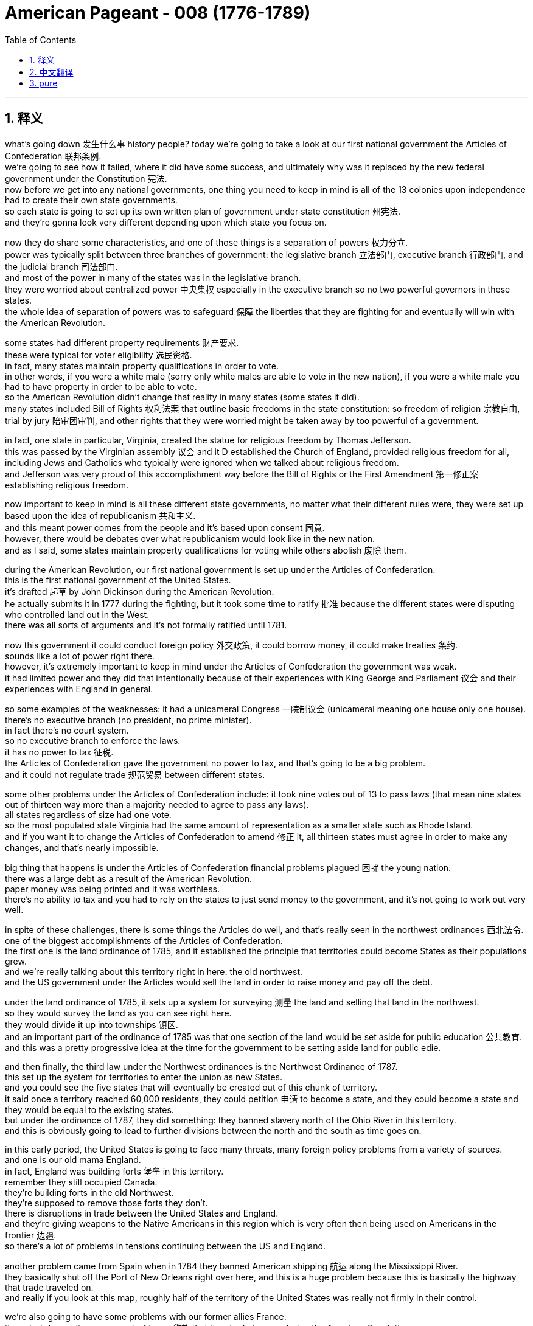 
= American Pageant - 008 (1776-1789)
:toc: left
:toclevels: 3
:sectnums:
:stylesheet: ../../../myAdocCss.css

'''

== 释义


what’s going down 发生什么事 history people? today we’re going to take a look at our first national government the Articles of Confederation 联邦条例. + 
 we’re going to see how it failed, where it did have some success, and ultimately why was it replaced by the new federal government under the Constitution 宪法. + 
 now before we get into any national governments, one thing you need to keep in mind is all of the 13 colonies upon independence had to create their own state governments. + 
 so each state is going to set up its own written plan of government under state constitution 州宪法. + 
 and they’re gonna look very different depending upon which state you focus on. + 


now they do share some characteristics, and one of those things is a separation of powers 权力分立. + 
 power was typically split between three branches of government: the legislative branch 立法部门, executive branch 行政部门, and the judicial branch 司法部门. + 
 and most of the power in many of the states was in the legislative branch. + 
 they were worried about centralized power 中央集权 especially in the executive branch so no two powerful governors in these states. + 
 the whole idea of separation of powers was to safeguard 保障 the liberties that they are fighting for and eventually will win with the American Revolution. + 


some states had different property requirements 财产要求. + 
 these were typical for voter eligibility 选民资格. + 
 in fact, many states maintain property qualifications in order to vote. + 
 in other words, if you were a white male (sorry only white males are able to vote in the new nation), if you were a white male you had to have property in order to be able to vote. + 
 so the American Revolution didn’t change that reality in many states (some states it did). + 
 many states included Bill of Rights 权利法案 that outline basic freedoms in the state constitution: so freedom of religion 宗教自由, trial by jury 陪审团审判, and other rights that they were worried might be taken away by too powerful of a government. + 


in fact, one state in particular, Virginia, created the statue for religious freedom by Thomas Jefferson. + 
 this was passed by the Virginian assembly 议会 and it D established the Church of England, provided religious freedom for all, including Jews and Catholics who typically were ignored when we talked about religious freedom. + 
 and Jefferson was very proud of this accomplishment way before the Bill of Rights or the First Amendment 第一修正案 establishing religious freedom. + 


now important to keep in mind is all these different state governments, no matter what their different rules were, they were set up based upon the idea of republicanism 共和主义. + 
 and this meant power comes from the people and it’s based upon consent 同意. + 
 however, there would be debates over what republicanism would look like in the new nation. + 
 and as I said, some states maintain property qualifications for voting while others abolish 废除 them. + 


during the American Revolution, our first national government is set up under the Articles of Confederation. + 
 this is the first national government of the United States. + 
 it’s drafted 起草 by John Dickinson during the American Revolution. + 
 he actually submits it in 1777 during the fighting, but it took some time to ratify 批准 because the different states were disputing who controlled land out in the West. + 
 there was all sorts of arguments and it’s not formally ratified until 1781. + 


now this government it could conduct foreign policy 外交政策, it could borrow money, it could make treaties 条约. + 
 sounds like a lot of power right there. + 
 however, it’s extremely important to keep in mind under the Articles of Confederation the government was weak. + 
 it had limited power and they did that intentionally because of their experiences with King George and Parliament 议会 and their experiences with England in general. + 


so some examples of the weaknesses: it had a unicameral Congress 一院制议会 (unicameral meaning one house only one house). + 
 there’s no executive branch (no president, no prime minister). + 
 in fact there’s no court system. + 
 so no executive branch to enforce the laws. + 
 it has no power to tax 征税. + 
 the Articles of Confederation gave the government no power to tax, and that’s going to be a big problem. + 
 and it could not regulate trade 规范贸易 between different states. + 


some other problems under the Articles of Confederation include: it took nine votes out of 13 to pass laws (that mean nine states out of thirteen way more than a majority needed to agree to pass any laws). + 
 all states regardless of size had one vote. + 
 so the most populated state Virginia had the same amount of representation as a smaller state such as Rhode Island. + 
 and if you want it to change the Articles of Confederation to amend 修正 it, all thirteen states must agree in order to make any changes, and that’s nearly impossible. + 


big thing that happens is under the Articles of Confederation financial problems plagued 困扰 the young nation. + 
 there was a large debt as a result of the American Revolution. + 
 paper money was being printed and it was worthless. + 
 there’s no ability to tax and you had to rely on the states to just send money to the government, and it’s not going to work out very well. + 


in spite of these challenges, there is some things the Articles do well, and that’s really seen in the northwest ordinances 西北法令. + 
 one of the biggest accomplishments of the Articles of Confederation. + 
 the first one is the land ordinance of 1785, and it established the principle that territories could become States as their populations grew. + 
 and we’re really talking about this territory right in here: the old northwest. + 
 and the US government under the Articles would sell the land in order to raise money and pay off the debt. + 


under the land ordinance of 1785, it sets up a system for surveying 测量 the land and selling that land in the northwest. + 
 so they would survey the land as you can see right here. + 
 they would divide it up into townships 镇区. + 
 and an important part of the ordinance of 1785 was that one section of the land would be set aside for public education 公共教育. + 
 and this was a pretty progressive idea at the time for the government to be setting aside land for public edie. + 


and then finally, the third law under the Northwest ordinances is the Northwest Ordinance of 1787. + 
 this set up the system for territories to enter the union as new States. + 
 and you could see the five states that will eventually be created out of this chunk of territory. + 
 it said once a territory reached 60,000 residents, they could petition 申请 to become a state, and they could become a state and they would be equal to the existing states. + 
 but under the ordinance of 1787, they did something: they banned slavery north of the Ohio River in this territory. + 
 and this is obviously going to lead to further divisions between the north and the south as time goes on. + 


in this early period, the United States is going to face many threats, many foreign policy problems from a variety of sources. + 
 and one is our old mama England. + 
 in fact, England was building forts 堡垒 in this territory. + 
 remember they still occupied Canada. + 
 they’re building forts in the old Northwest. + 
 they’re supposed to remove those forts they don’t. + 
 there is disruptions in trade between the United States and England. + 
 and they’re giving weapons to the Native Americans in this region which is very often then being used on Americans in the frontier 边疆. + 
 so there’s a lot of problems in tensions continuing between the US and England. + 


another problem came from Spain when in 1784 they banned American shipping 航运 along the Mississippi River. + 
 they basically shut off the Port of New Orleans right over here, and this is a huge problem because this is basically the highway that trade traveled on. + 
 and really if you look at this map, roughly half of the territory of the United States was really not firmly in their control. + 


we’re also going to have some problems with our former allies France. + 
 they start demanding repayment of loans 贷款 that they had given us during the American Revolution. + 
 and eventually they’re going to have their own revolution: the French Revolution, which is going to cause a lot of problems later on. + 


then lastly, you’ll never believe it but pirates 海盗 also were causing problems for the United States in this early period. + 
 the Barbary pirates were over here in North Africa and the Mediterranean Sea and in this area, and they start harassing 骚扰 American shipping. + 
 previous to this period we had the protection of the powerful British Navy since there are mama, and now that we’re free we have to do our fighting on our own, and we’re not equipped to deal with these multiple threats. + 
 so you have all these foreign policy problems for the young nation. + 


then you have threats from within, and that really could be seen with Shaye’s rebellion 谢斯起义. + 
 recall following the American Revolution, the economy suffered a post-war depression 战后萧条. + 
 the economy is doing really poorly. + 
 the money’s worth nothing, and particularly hard-hit were farmers. + 
 since the Articles of Confederation can’t tax, the debt is growing, and many states are printing paper money that is basically worthless. + 


as a result of these problems, you have something called Shay’s rebellion sparking in 1786. + 
 and Daniel shade (the guy who the rebellion is named after) is a veteran 老兵 of the American Revolution, and he’s a farmer in Massachusetts, and he leads a rebellion of poor farmers in the state of Massachusetts. + 
 many of these farmers were seeing their farms foreclosed 丧失抵押品赎回权 (they were taken over by the bank), and in order to deal with this they start organizing. + 
 they have some demands: they want lower taxes, they want the end of foreclosures (they don’t want their farms taking over), they want the printing of paper money so that they can help pay their debts off easier, and they also want the end of imprisonment for debt 债务监禁 (you could actually go to jail if you didn’t pay your bills back then). + 


these farmers don’t get their demands met, and they begin to organize into mobs 暴民 that stop the collection of taxes. + 
 they start closing down the courts where the debtors were being put on trial, and there’s even a mob of farmers that try to seize 夺取 the weapons from the armory 军械库 where all the guns are kept. + 


now here’s the thing about Shay’s rebellion: the government under the Articles of Confederation was too weak to put the rebellion down. + 
 so these farmers are not paying their taxes, they’re shutting down the court systems, and the government really can’t put this rebellion down. + 
 and you can see it’s happening throughout the state of Massachusetts. + 


eventually a militia 民兵 breaks up the rebellion, and Shay’s rebellion kind of fades away. + 
 but what’s important about this (and make sure you know it) is it increased calls for a stronger central government. + 
 there’s a real fear amongst the propertied classes 有产阶级 (the moneyed) that this rebellion is a sign of things to come, and we need a strong government to deal with these potential rebellions. + 


another important thing about Shay’s rebellion is it reveals tensions between those people in the back country (those people out in the frontier) and the people that are on the East Coast (the more wealthy, the more property, the more money). + 


following chase rebellions, some people wanted a new government to be formed, and there was a growing demand that something be done to address the problems facing the nation under the Articles of Confederation. + 
 you can see in the blue some of the things we’ve already mentioned. + 


there is a meeting in 1786 at Annapolis. + 
 it’s called the Annapolis convention 安纳波利斯会议. + 
 only five states attend to discuss trade and commerce. + 
 it’s not a really successful meeting in terms of accomplishing anything, but two people at the meeting (Alexander Hamilton and James Madison) agree we’re going to meet up again in Philadelphia in one year, and that’s exactly what they do, and this event becomes the Constitutional Convention 制宪会议 in 1787. + 


the purpose of the meeting was for revising the articles. + 
 in fact, the 55 delegates 代表 who go there sent for the sole and express purpose of revising the Articles of Confederation. + 
 they’re going there with the plan that we’re going to fix this thing and make it a little bit better. + 
 12 States show up at the Constitutional Convention (no Rhode Island). + 
 you got some all-stars you can see him in that painting: you got George Washington (he’s the president of the convention), Ben Franklin’s in the house at 81 years old, and you got a whole bunch of other people. + 


and what they decide (these 55 delegates) is they very quickly decided to create an entirely new stronger central government. + 
 they’re going to get rid of the Articles of Confederation and replace it with a new federal government. + 


interesting to note who’s not there: Thomas Jefferson is over in Europe, so is John Adams, and some of the more radical members of the American Revolution (Patrick Henry, Sam Adams) they are suspicious of this group, and they’re really worried about the formation of a more powerful government. + 
 but they’re doing it anyhow. + 


and so here’s what happens: they do need to make a lot of compromises 妥协 at the Constitutional Convention. + 
 there’s a lot of disagreements (make sure you know about them), and the biggie is about representation in Congress: how were they going to determine the number of people who are elected into Congress per state? and there’s a lot riding on this decision because the more votes the more power. + 


remember under the Articles, every state had one vote regardless of size, and you can see on the map you got 13 states and they have wildly different levels of population. + 


James Madison introduced his plan called the Virginia Plan 弗吉尼亚方案 (oftentimes kind of referred to as the large state plan), and this said we should set up a bicameral 两院制 (two house) legislature 立法机构 and representation would be based on population (meaning the more people you have living in the state, the more people you would get that would be able to serve in Congress). + 
 clearly if you’re a small state you don’t like this plan. + 


and they had their own plan (sometimes referred to as the New Jersey Plan 新泽西方案), and this was favored by small states. + 
 they say let’s have a unicameral legislature (one house), and each state would have equal representation. + 


there’s a lot of tension over this issue, but luckily there’s a compromise. + 
 it’s called great compromise 大妥协 (introduced by Roger Sherman, sometimes referred to as the Connecticut plan), and here’s what they do: they’re going to take elements of both plans. + 
 you’re going to have a bicameral legislature (so you’re going to have a two house). + 
 the upper house (the Senate 参议院): two representatives per state (so it didn’t matter how big or small your state was, you’re going to get two senators). + 
 and in the lower house (the House of Representatives 众议院), the representation would be based upon population (so the more people living in the state, the more people you get to elect). + 


while they solve the population issue, another issue kind of hovered over the Constitutional Convention, and that has to do with slavery. + 
 there was a debate over whether slaves should be counted in the state population. + 
 southerners said yes you should count our slaves so we can get more representatives. + 
 northerners say no you don’t give them any political or social or economic rights so the answer is no. + 


they come up with a very controversial compromise called the three-fifths compromise 五分之三妥协, and basically what it said: slaves would be counted as three-fifths of a person when deciding representation in the House of Reps. + 
 so each slave would count as three-fifths, and by doing so this adds more representatives in the House of Reps for southern states which tended to have large slave populations. + 


another agreement surrounding the issue of slavery has to do with the slave trade: how much longer should we allow people to be forcibly brought to this new nation founded upon liberty and freedom and all that good stuff?  +
and at the convention they decide they’re going to allow the slave trade to continue until 1808. +
 and for another 20 years, slaves are allowed to be brought into the United States. + 


and then finally, although the word slave or slavery was not used in the Constitution, it’s important to note the institution of slavery was very much protected by the original document. + 
 they even have a Fugitive Slave Clause 逃奴条款 which is added which says if your slave runs away, you are able to reacquire your property and bring them back to your plantation or farm. + 


there’s other debates and conflicts at the Constitutional Convention, but eventually they create a document, and they have to figure out whether or not we’re going to ratify or approve it. + 
 the Constitution would only take effect if 9 out of 13 states ratified it, and there are going to be supporters and haters on both sides. + 


the Federalists 联邦党人 were those individuals who were the supporters of the Constitution, and they really favored a strong central government. + 


on the other end were the anti-federalists 反联邦党人 (people like Thomas Jefferson even though he was over in Europe). + 
 these were the critics of the Constitution, and they favored a weak central government. + 
 yes there were flaws with the Articles of Confederation, but this new government in their mind was giving too much power to the central government. + 
 and anti-federalists were very much opposed to ratification. + 
 they tended to favor state rights 州权. + 


you do have people trying to convince those who did not want ratification, and you could see this in the Federalist Papers 联邦党人文集. + 
 these are 85 essays largely written by James Madison and Hamilton, but you also got some by John Jay, and they were designed to persuade people to support ratification of the Constitution. + 


eventually the thing that helps get enough anti federalists to support ratification is the guarantee of a Bill of Rights that would be added to the Constitution. + 
 the first ten amendments 修正案 would be added later on, and the idea behind the Bill of Rights is it enumerated 列举 (it’s spelled out specifically) individual rights and explicitly restricted powers of the federal government. + 


and the new government will take effect in 1789 when George Washington takes office as the nation’s first president. + 


finally, some stuff you should know about the Constitution: the Constitution set up a government based upon popular sovereignty 人民主权, and this means power is in the hands of the people (they are the source of a government’s power). + 
 separation of powers between the three branches of government is very much a part of this constitutional system, and it’s important to note that the power of government is limited, and there are checks and balances 制衡 and a separation of powers embedded in this document. + 


another concept you should know about is the fact that the Constitution set up a division of power between the national and state governments. + 
 both the national and state governments have power, and this is the system known as federalism 联邦主义. + 
 but it’s also important to note that the federal government (the national government) ultimately has supremacy 至高无上 over the states. + 
 ratification meant the Constitution would be the supreme law of the land. + 


and lastly, under the Constitution, presidents would not be elected directly by the voters. + 
 in fact, the framers 制定者 of the Constitution wanted to limit excessive popular influence. + 
 they feared too much democracy would lead to mob rule 暴民统治. + 
 number these were men of property and money, so they created the Electoral College 选举人团 as the means of electing the President of the United States. + 


that’s going to do it. + 
 thank you for watching. + 
 if you learned some stuff, click like on the video. + 
 if you haven’t already done so, subscribe. + 
 any questions, post them in the comment section, and make sure you check out our website. + 
 have a beautiful day. + 
 peace

'''


== 中文翻译


今天我们要回顾一下**我们的第一个国家政府——邦联条例。我们将了解它是如何失败的，它在哪些方面取得了一些成功，以及最终为什么它被宪法下的新联邦政府所取代。**现在，在我们深入了解任何国家政府之前，**你需要记住的一件事是，所有13个殖民地在独立后都必须建立自己的州政府。因此，每个州都将根据"州宪法", 来制定自己的书面政府计划。**而且，根据你关注的州的不同，它们看起来会非常不同。

**现在，##它们确实有一些共同的特征，其中之一就是"权力分立"。权力通常在政府的三个部门之间分配：立法部门、行政部门和司法部门。在许多州，大部分权力都掌握在"立法部门"手中。##他们担心权力过于集中，尤其是在行政部门，因此这些州没有过于强大的州长。**权力分立的整个想法, 是为了保障他们正在为之奋斗并将最终通过美国革命赢得的自由。

**一些州有不同的财产要求。这些是"选民资格"的典型要求。**事实上，许多州都保留了财产资格才能投票。换句话说，如果你是白人男性（抱歉，只有白人男性才能在新国家投票），**如果你是白人男性，你必须拥有财产, 才能投票。**因此，美国革命并没有改变许多州的这种现实（一些州确实改变了）。*许多州都在"州宪法"中包含了"权利法案"，其中概述了基本的自由：例如宗教自由、陪审团审判, 以及他们担心可能被过于强大的政府剥夺的其他权利。*

事实上，**有一个州特别值得一提，弗吉尼亚州，由托马斯·杰斐逊制定了"宗教自由"法令。该法令由弗吉尼亚州议会通过，它废除了英国国教的地位，为所有人提供了宗教自由，包括通常在谈论"宗教自由"时被忽视的犹太人和天主教徒。**杰斐逊对这项成就感到非常自豪，*这远早于确立宗教自由的权利法案或第一修正案。*

现在需要记住的重要一点是，**#所有这些不同的州政府，无论其规则如何不同，都是基于共和主义思想建立的。这意味着权力来自人民，并基于人民的同意。然而，对于共和主义在新国家中应该是什么样子，将会存在争论。#**正如我所说，一些州保留了投票的财产资格，而另一些州则废除了这些资格。

**在美国革命期间，我们的第一个国家政府是在"邦联条例"下建立的。这是美国第一个国家政府。**它由约翰·迪金森在美国革命期间起草。他实际上在1777年战斗期间提交了它，但由于各州在争夺西部土地的控制权，它花了相当长的时间才获得批准。当时存在各种各样的争论，直到1781年才正式获得批准。

**现在，这个政府可以进行外交政策，可以借钱，可以签订条约。**听起来权力很大，对吧？*然而，极其重要的是要记住，在邦联条例下，政府是软弱的。它的权力有限，他们这样做是故意的，因为他们有与乔治国王和议会, 以及他们与英国的整体经历有关的教训。*

*因此，一些弱点的例子包括：它有一个一院制的国会（一院制意味着只有一个议院）。没有行政部门（没有总统，没有首相）。事实上，没有法院系统。因此，没有行政部门来执行法律。它没有征税的权力。《邦联条例》没有赋予政府征税的权力，这将是一个大问题。而且，它无法 регулировать 各州之间的贸易。*

*《邦联条例》下的一些其他问题包括：要想通过法律, 需要13票中的9票（这意味着13个州中需要9个州同意, 才能通过任何法律，这远高于多数票）。所有州，无论大小，都只有一票。因此，人口最多的弗吉尼亚州, 与罗德岛这样的小州, 拥有相同的代表权。如果你想修改《邦联条例》，所有13个州都必须同意才能进行任何修改(比联合国五常还狠)，这几乎是不可能的。*

一件大事是，*##在《邦联条例》下，财政问题困扰着这个年轻的国家。##由于美国革命，债务巨大。纸币被大量印刷，变得一文不值。#政府没有征税的能力，只能依靠各州向政府拨款，但这并没有很好地运作。#*

尽管存在这些挑战，《邦联条例》在某些方面做得很好，这在西北法令中得到了充分体现。这是《邦联条例》最重要的成就之一。第一个是**1785年的土地法令，它确立了"领土可以随着人口增长, 而成为州"的原则。**我们真正谈论的是这片区域：旧西北地区。*根据《邦联条例》，美国政府将出售土地, 以筹集资金, 并偿还债务。*

**根据1785年的土地法令，**它建立了一个勘测和出售西北地区土地的系统。正如你在这里看到的，**他们会勘测土地，并将其划分为乡镇。**1785年法令的一个重要部分是，一块土地将被划拨用于公共教育。这在当时政府划拨土地用于公共教育方面, 是一个相当进步的想法。

最后，西北法令下的第三个法律, 是**1787年的西北法令。它为领土作为新州加入联邦, 制定了系统。**你可以看到, 最终将从这片领土中创建的五个州。*##它规定，一旦一个领土达到6万居民，他们就可以申请成为一个州，##并且他们可以成为一个州，并且与现有州平等。但在1787年的法令下，他们做了一件事：##他们禁止在俄亥俄河以北的这片领土上实行奴隶制。##随着时间的推移，这显然将导致南北之间进一步的分裂。*

在这个早期阶段，美国将面临来自各方面的许多威胁和许多外交政策问题。其中之一就是我们以前的“母亲”英国。*事实上，英国正在这片领土上修建堡垒。记住，他们仍然占领着加拿大。他们正在旧西北地区修建堡垒。他们本应拆除这些堡垒，但他们没有。美国和英国之间的贸易中断了。他们还向该地区的印第安人提供武器，这些武器经常被用来对付边境地区的美国人。因此，美国和英国之间持续存在许多问题和紧张关系。*

*另一个问题来自##西班牙，他们在1784年禁止美国船只沿密西西比河航行。他们基本上关闭了位于这里的New Orleans港口，这是一个巨大的问题，因为这基本上是贸易的交通要道。##如果你看看这张地图，#大约一半的美国领土实际上并没有被牢固地控制在他们的手中。#*

*我们与以前的盟友法国也将出现一些问题。他们开始要求偿还美国独立战争期间他们给予我们的贷款。最终他们将爆发自己的革命：法国大革命，这将导致后来的许多问题。*

最后，你可能难以置信，但**海盗在这个早期也给美国制造麻烦。**巴巴里海盗位于北非和地中海地区，**他们开始骚扰美国船只。在此之前，我们受到强大的英国海军的保护，因为他们是我们的“母亲”，而现在我们自由了，我们必须自己战斗，我们没有能力应对这些多重威胁。因此，年轻的国家面临着所有这些外交政策问题。**

然后是来自内部的威胁，这在"谢司叛乱"中可以清楚地看到。回想一下**美国独立战争之后，经济遭受了战后萧条。经济状况非常糟糕，**货币一文不值，农民尤其受到严重打击。*由于邦联条例不能征税，债务不断增长，许多州都在印刷基本上毫无价值的纸币。*

由于这些问题，1786年爆发了谢司叛乱。丹尼尔·谢司（叛乱以他的名字命名）是美国独立战争的老兵，也是马萨诸塞州的一位农民，他领导了马萨诸塞州贫困农民的叛乱。**许多农民的农场被取消"抵押品赎回权"（被银行收回），为了应对这种情况，他们开始组织起来。他们提出了一些要求：**他们要求降低税收，结束取消抵押品赎回权（他们不希望自己的农场被收回），他们要求印刷纸币,以便更容易偿还债务，他们还要求结束"因债务而入狱"（当时如果你不还钱，你真的可能被关进监狱）。

*这些农民的要求没有得到满足，他们开始组织成暴民，阻止税收的征收。他们开始关闭审判债务人的法院，甚至有一群农民试图从存放所有枪支的军械库夺取武器。*

现在，*关于谢司叛乱的关键在于：邦联条例下的政府过于软弱，无法镇压这场叛乱。因此，这些农民不缴纳税款，他们关闭了法院系统，而政府实际上无法镇压这场叛乱。你可以看到它发生在整个马萨诸塞州。*

最终，一支民兵镇压了叛乱，谢司叛乱逐渐平息。但**这件事的重要性在于（务必记住），它增加了对建立一个更强大的中央政府的呼声。**有产阶级（富人）非常担心这场叛乱是未来局势的预兆，我们需要一个强大的政府来应对这些潜在的叛乱。

关于谢司叛乱的另一个重要之处在于，它揭示了内地居民（边疆地区的人）与东海岸居民（更富有、拥有更多财产和金钱的人）之间的紧张关系。


谢司叛乱之后，一些人希望建立一个新的政府，并且越来越多人要求采取行动, 解决国家在邦联条例下面临的问题。在蓝色部分，你可以看到我们已经提到的一些问题。

1786年在安纳波利斯举行了一次会议，称为安纳波利斯会议。只有五个州参加了会议，讨论贸易和商业问题。就达成任何成果而言，这不是一次非常成功的会议，但会议上的两个人（亚历山大·汉密尔顿和詹姆斯·麦迪逊）同意一年后在费城再次会面，他们也确实这样做了，这次事件成为了**1787年的制宪会议。**

**会议的目的是修订邦联条例。**事实上，前往那里的55名代表的唯一明确目的是修订邦联条例。他们带着要修复这个问题, 并使其变得更好一点的计划前往那里。12个州参加了制宪会议（罗德岛没有参加）。你可以看到在那幅画中出现了一些明星人物：乔治·华盛顿（他是会议主席）、81岁的本·富兰克林也在场，还有一大堆其他人。

他们（这55名代表）所决定的是，*他们很快就决定创建一个全新的更强大的中央政府。他们将废除邦联条例，并用一个新的联邦政府取而代之。*

值得注意的是谁没有出席：托马斯·杰斐逊在欧洲，约翰·亚当斯也在，一些更激进的美国革命成员（帕特里克·亨利、萨姆·亚当斯）对这个团体持怀疑态度，他们非常担心建立一个更强大的政府。但他们还是这样做了。

这就是发生的事情：*他们在制宪会议上确实需要做出许多妥协。#存在许多分歧（务必了解这些分歧），而最大的分歧是关于"国会中的代表权"问题：他们将如何确定每个州选入国会的人数？这个决定至关重要，因为选票越多，权力就越大。(即"如何分配权力"的问题)#*

记住，**在邦联条例下，每个州无论大小都只有一票，**你可以看到地图上有13个州，它们的人口数量差异很大。

詹姆斯·麦迪逊提出了他的弗吉尼亚方案（通常被称为大州方案），该方案认为我们应该建立一个两院制（两个议院）的立法机构，代表权将基于人口（这意味着一个州居住的人越多，它在国会中获得的席位就越多）。显然，如果你是一个小州，你不会喜欢这个方案。

他们也有自己的方案（有时被称为新泽西方案），这个方案受到小州的青睐。他们说让我们建立一个一院制立法机构（一个议院），每个州都拥有平等的代表权。

这个问题引发了许多紧张关系，但幸运的是，*达成了一个妥协方案。它被称为“大妥协”（由罗杰·谢尔曼提出，有时被称为康涅狄格方案），其内容如下：他们将采纳两个方案的要素。你将拥有一个两院制立法机构（所以你将有两个议院）。上议院（参议院）：#每个州两名代表（所以无论你的州大小如何，你都将获得两名参议员）。而在下议院（众议院），代表权将基于人口（所以一个州居住的人越多，你就能选举出更多的人）。#*

虽然他们解决了人口问题，但另一个问题仍然笼罩在制宪会议之上，那就是奴隶制问题。*关于奴隶是否应该计入州人口存在争议。南方人说应该算上我们的奴隶，这样我们才能获得更多的代表。北方人说不，你们不给他们任何政治、社会或经济权利，所以答案是否定的。*

他们达成了一个极具争议的妥协方案，称为“五分之三妥协”，其基本内容是：**在决定众议院的代表人数时，奴隶将被视为五分之三的人。**因此，每个奴隶将被计算为五分之三，**这样做为南方各州增加了在众议院的代表人数，**而南方各州往往拥有大量的奴隶人口。

*围绕奴隶制问题的另一项协议, 与奴隶贸易有关：我们应该允许人们被强行带到这个建立在自由之上的新国家多久？在会议上，他们决定允许奴隶贸易持续到1808年。在接下来的20年里，奴隶仍然可以被带到美国。*

最后，**虽然宪法中没有使用“奴隶”或“奴隶制”这个词，但重要的是要注意，奴隶制机构在最初的文件中受到了极大的保护。他们甚至增加了一项##《逃奴条款》，该条款规定，如果你的奴隶逃跑了，你可以重新获得你的财产, 并将他们带回你的种植园或农场。##**

制宪会议上还存在其他辩论和冲突，但最终他们创建了一份文件，他们必须决定是否批准这份文件。**只有13个州中的9个州批准宪法，宪法才会生效，**并且双方都会有支持者和反对者。

*#"联邦党人"是那些支持宪法的人，他们非常赞成一个强大的中央政府。#*

*#另一方面是"反联邦党人"#*（比如托马斯·杰斐逊，尽管他当时在欧洲）。这些人是宪法的批评者，**#他们赞成一个软弱的中央政府。#**是的，《邦联条例》存在缺陷，但在他们看来，这个新政府赋予了中央政府过多的权力。*"反联邦党人"非常反对批准宪法。#他们倾向于支持"州权"。#*

确实有人试图说服那些不愿批准宪法的人，你可以在《联邦党人文集》中看到这一点。*《联邦党人文集》是85篇文章，主要由詹姆斯·麦迪逊和汉密尔顿撰写，但约翰·杰伊也写了一些，它们的目的是说服人们支持批准宪法。*

*#*最终，促使足够多的"反联邦党人"支持批准宪法的是, 保证将"权利法案"添加到宪法中。#**前十项修正案将在稍后添加，权利法案背后的想法是它列举（明确阐述）了个人权利，并明确限制了联邦政府的权力。

*新政府将于1789年乔治·华盛顿就任美国第一任总统时生效。*

最后，一些你应该了解的关于宪法的内容：*宪法建立了一个"基于人民主权"的政府，这意味着权力掌握在人民手中（人民是政府权力的来源）。政府三个部门之间的权力分立, 是这个宪政体系的重要组成部分，#重要的是要注意政府的权力是有限的，这份文件中嵌入了"制衡"和"权力分立"。#*

另一个你应该了解的概念是，*##宪法在"国家政府"和"州政府"之间建立了权力划分。"国家政府"和"州政府"都拥有权力，这个体系被称为"联邦制"。##但同样重要的是要注意，联邦政府（国家政府）最终对各州拥有至高无上的权力。批准意味着宪法将成为国家的最高法律。*

最后，**##根据宪法，总统不会由选民直接选举产生。##事实上，宪法的制定者希望限制过度的民众影响。他们担心"过度的民主"会导致暴民统治。**这些人大多是拥有财产和金钱的人，*因此他们创建了"选举团"作为选举美国总统的方式。*

就这样了。谢谢观看。如果你学到了一些东西，请点击视频上的“喜欢”。如果你还没有订阅，请订阅。如有任何问题，请在评论区留言，并务必查看我们的网站。祝你美好的一天。再见。


'''


== pure



what's going down history people today
we're going to take a look at our first
national government the Articles of
Confederation. we're going to see how it
failed, where it did have some success,
and ultimately why was it replaced by
the new federal government under the
Constitution. now before we get into any
national governments, one thing you need
to keep in mind is all of the 13
colonies upon independence had to create
their own state governments. so each
state is going to set up its own written
plan of government under state
constitution. and they're gonna look very
different depending upon which state you
focus on.

now they do share some
characteristics, and one of those things
is a separation of powers. power was
typically split between three branches
of government: the legislative branch,
executive branch, and the judicial branch.
and most of the power in many of the
states was in the legislative branch.
they were worried about centralized
power especially in the executive branch
so no two powerful governors in these
states. the whole idea of separation of
powers was to safeguard the liberties
that they are fighting for and
eventually will win with the American
Revolution.

some states had different
property requirements. these were typical
for voter eligibility. in fact, many
states maintain property qualifications
in order to vote. in other words, if you
were a white male (sorry
only white males are able to vote in the
new nation), if you were a white male you
had to have property in order to be able
to vote. so the American Revolution
didn't change that reality in many
states (some states it did). many states
included Bill of Rights that outline
basic freedoms in the state constitution:
so freedom of religion, trial by jury, and
other rights that they were worried
might be taken away by too powerful of a
government.

in fact, one state in
particular, Virginia, created the statue
for religious freedom by Thomas
Jefferson. this was passed by the
Virginian assembly and it D established
the Church of England,
provided religious freedom for all,
including Jews and Catholics who
typically were ignored when we talked
about religious freedom. and Jefferson
was very proud of this accomplishment
way before the Bill of Rights or the
First Amendment establishing religious
freedom.

now important to keep in mind is
all these different state governments, no
matter what their different rules were,
they were set up based upon the idea of
republicanism. and this meant power comes
from the people and it's based upon
consent. however, there would be debates
over what republicanism would look like
in the new nation. and as I said, some
states maintain property qualifications
for voting while others abolish them.

during the American Revolution, our first
national government is set up under the
Articles of Confederation. this is the
first national government of the United
States. it's drafted by John Dickinson
during the American Revolution. he
actually submits it in 1777 during the
fighting, but it took some time to ratify
because the different states were
disputing who controlled land out in the
West. there was all sorts of arguments
and it's not formally ratified until
1781.

now this government it could
conduct foreign policy, it could borrow
money, it could make treaties. sounds like
a lot of power right there. however, it's
extremely important to keep in mind
under the Articles of Confederation the
government was weak. it had limited power
and they did that intentionally because
of their experiences with King George
and Parliament and their experiences
with England in general.

so some examples
of the weaknesses: it had a unicameral
Congress (unicameral meaning one house
only one house). there's no executive
branch (no president, no prime minister). in
fact there's no court system. so no
executive branch to enforce the laws. it
has no power to tax. the Articles of
Confederation gave the government no
power to tax, and that's going to be a
big problem. and it could not regulate
trade between different states.

some
other problems under the Articles of
Confederation include: it took nine votes
out of 13 to pass laws (that mean nine
states out of thirteen way
more than a majority needed to agree to
pass any laws). all states regardless of
size had one vote. so the most populated
state Virginia had the same amount of
representation as a smaller state such
as Rhode Island. and if you want it to
change the Articles of Confederation to
amend it, all thirteen states must agree
in order to make any changes, and that's
nearly impossible.

big thing that happens
is under the Articles of Confederation
financial problems plagued the young
nation. there was a large debt as a
result of the American Revolution. paper
money was being printed and it was
worthless. there's no ability to tax and
you had to rely on the states to just
send money to the government, and it's
not going to work out very well.

in spite of these challenges, there is some things
the Articles do well, and that's really
seen in the northwest ordinances. one of
the biggest accomplishments of the
Articles of Confederation. the first one
is the land ordinance of 1785, and it
established the principle that
territories could become States as their
populations grew. and we're really
talking about this territory right in
here: the old northwest. and the US
government under the Articles would sell
the land in order to raise money and pay
off the debt.

under the land ordinance of
1785, it sets up a system for surveying
the land and selling that land in the
northwest. so they would survey the land
as you can see right here. they would
divide it up into townships. and an
important part of the ordinance of 1785
was that one section of the land would
be set aside for public education. and
this was a pretty progressive idea at
the time for the government to be
setting aside land for public edie.

and then finally, the third law under the
Northwest ordinances is the Northwest
Ordinance of 1787. this set up the system
for territories to enter the union as
new States. and you could see the five
states that will eventually be created
out of this chunk of territory. it said
once a territory reached 60,000
residents, they could petition to become
a state, and they could become a state
and they would be
equal to the existing states. but under
the ordinance of 1787, they did something:
they banned slavery north of the Ohio
River in this territory. and this is
obviously going to lead to further
divisions between the north and the
south as time goes on.

in this early
period, the United States is going to
face many threats, many foreign policy
problems from a variety of sources. and
one is our old mama England. in fact,
England was building forts in this
territory. remember they still occupied
Canada. they're building forts in the old
Northwest. they're supposed to remove
those forts they don't. there is
disruptions in trade between the United
States and England. and they're giving
weapons to the Native Americans in this
region which is very often then being
used on Americans in the frontier. so
there's a lot of problems in tensions
continuing between the US and England.

another problem came from Spain when in
1784 they banned American shipping along
the Mississippi River. they basically
shut off the Port of New Orleans right
over here, and this is a huge problem
because this is basically the highway
that trade traveled on. and really if you
look at this map, roughly half of the
territory of the United States was
really not firmly in their control.

we're
also going to have some problems with
our former allies France. they start
demanding repayment of loans that they
had given us during the American
Revolution. and eventually they're going
to have their own revolution: the French
Revolution, which is going to cause a lot
of problems later on.

then lastly, you'll
never believe it
but pirates also were causing problems
for the United States in this early
period. the Barbary pirates were over
here in North Africa and the
Mediterranean Sea and in this area, and
they start harassing American shipping.
previous to this period we had the
protection of the powerful British Navy
since there are mama, and now that we're
free we have to do our fighting on our
own, and we're not equipped to deal with
these multiple threats. so you have all
these foreign policy problems for the
young nation.

then you have threats from
within, and that really could be seen
with Shaye's
rebellion. recall following the American
Revolution, the economy suffered a
post-war depression. the economy is doing
really poorly. the money's worth nothing,
and particularly hard-hit were farmers.
since the Articles of Confederation
can't tax, the debt is growing, and many
states are printing paper money that is
basically worthless.

as a result of these
problems, you have something called
Shay's rebellion sparking in 1786. and
Daniel shade (the guy who the rebellion
is named after) is a veteran of the
American Revolution, and he's a farmer in
Massachusetts, and he leads a rebellion
of poor farmers in the state of
Massachusetts. many of these farmers were
seeing their farms foreclosed (they were
taken over by the bank), and in order to
deal with this they start organizing.
they have some demands: they want lower
taxes, they want the end of foreclosures
(they don't want their farms taking over),
they want the printing of paper money so
that they can help pay their debts off
easier, and they also want the end of
imprisonment for debt (you could actually
go to jail if you didn't pay your bills
back then).

these farmers don't get their
demands met, and they begin to organize
into mobs that stop the collection of
taxes. they start closing down the courts
where the debtors were being put on
trial, and there's even a mob of farmers
that try to seize the weapons from the
armory where all the guns are kept.

now
here's the thing about Shay's rebellion:
the government under the Articles of
Confederation was too weak to put the
rebellion down. so these farmers are not
paying their taxes, they're shutting down
the court systems, and the government
really can't put this rebellion down. and
you can see it's happening throughout
the state of Massachusetts.

eventually a
militia breaks up the rebellion, and
Shay's rebellion kind of fades away. but
what's important about this (and make
sure you know it) is it increased calls for
a stronger central government. there's a
real fear amongst the propertied classes
(the moneyed) that this rebellion is a
sign of things to come, and we need a
strong government to deal with these
potential rebellions.

another important
thing about Shay's rebellion is it
reveals tensions between those people in
the back
country (those people out in the frontier)
and the people that are on the East
Coast (the more wealthy, the more property,
the more money).

following chase
rebellions, some people wanted a new
government to be formed, and there was a
growing demand that something be done to
address the problems facing the nation
under the Articles of Confederation. you
can see in the blue some of the things
we've already mentioned.

there is a
meeting in 1786 at Annapolis. it's called
the Annapolis convention. only five
states attend to discuss trade and
commerce. it's not a really successful
meeting in terms of accomplishing
anything, but two people at the meeting
(Alexander Hamilton and James Madison)
agree we're going to meet up again in
Philadelphia in one year, and that's
exactly what they do, and this event
becomes the Constitutional Convention in
1787.

the purpose of the meeting was for
revising the articles. in fact, the 55
delegates who go there sent for the sole
and express purpose of revising the
Articles of Confederation. they're going
there with the plan that we're going to
fix this thing and make it a little bit
better. 12 States show up at the
Constitutional Convention (no Rhode
Island). you got some all-stars you can
see him in that painting: you got George
Washington (he's the president of the
convention), Ben Franklin's in the house
at 81 years old, and you got a whole
bunch of other people.

and what they
decide (these 55 delegates) is they very
quickly decided to create an entirely
new stronger central government. they're
going to get rid of the Articles of
Confederation and replace it with a new
federal government.

interesting to note
who's not there: Thomas Jefferson is over
in Europe, so is John Adams, and some of
the more radical members of the American
Revolution (Patrick Henry, Sam Adams) they
are suspicious of this group, and they're
really worried about the formation of a
more powerful government. but they're
doing it anyhow.

and so here's what
happens: they do need to make a lot of
compromises at the Constitutional
Convention. there's a lot of
disagreements (make sure you know about
them), and the biggie is about
representation
in Congress: how were they going to
determine the number of people who are
elected into Congress per state? and
there's a lot riding on this decision
because the more votes the more power.

remember under the Articles, every state
had one vote regardless of size, and you
can see on the map you got 13 states and
they have wildly different levels of
population.

James Madison introduced his
plan called the Virginia Plan (oftentimes
kind of referred to as the large state
plan), and this said we should set up a
bicameral (two house) legislature and
representation would be based on
population (meaning the more people you
have living in the state, the more people
you would get that would be able to
serve in Congress). clearly if you're a
small state you don't like this plan.

and
they had their own plan (sometimes
referred to as the New Jersey Plan), and
this was favored by small states. they
say let's have a unicameral legislature
(one house), and each state would have
equal representation.

there's a lot of
tension over this issue, but luckily
there's a compromise. it's called great
compromise (introduced by Roger Sherman,
sometimes referred to as the Connecticut
plan), and here's what they do: they're
going to take elements of both plans.
you're going to have a bicameral
legislature (so you're going to have a
two house). the upper house (the Senate):
two representatives per state (so it didn't
matter how big or small your state was,
you're going to get two senators). and in
the lower house (the House of
Representatives), the representation would
be based upon population (so the more
people living in the state, the more
people you get to elect).

while they solve
the population issue, another issue kind
of hovered over the Constitutional
Convention, and that has to do with
slavery. there was a debate over whether
slaves should be counted in the state
population. southerners said yes you
should count our slaves so we can get
more representatives. northerners say no
you don't give them any political or
social or economic rights so the answer
is no.

they come up with a very
controversial compromise called the
three-fifths compromise, and basically
what it said: slaves would be counted as
three-fifths
of a person when deciding representation
in the House of Reps. so each slave would
count as three-fifths, and by doing so
this adds more representatives in the
House of Reps for southern states
which tended to have large slave
populations.

another agreement
surrounding the issue of slavery has to
do with the slave trade: how much longer
should we allow people to be forcibly
brought to this new nation founded upon
liberty and freedom and all that good
stuff? and at the convention they decide
they're going to allow the slave trade
to continue until 1808. and for another
20 years, slaves are allowed to be
brought into the United States.

and then
finally, although the word slave or
slavery was not used in the Constitution,
it's important to note the institution
of slavery was very much protected by
the original document. they even have a
Fugitive Slave Clause which is added
which says if your slave runs away, you
are able to reacquire your property and
bring them back to your plantation or
farm.

there's other debates and conflicts
at the Constitutional Convention, but
eventually they create a document, and
they have to figure out whether or not
we're going to ratify or approve it. the
Constitution would only take effect if 9
out of 13 states ratified it, and there
are going to be supporters and haters on
both sides.

the Federalists were those
individuals who were the supporters of
the Constitution, and they really favored
a strong central government.

on the other
end were the anti-federalists (people
like Thomas Jefferson even though he was
over in Europe). these were the critics of
the Constitution, and they favored a weak
central government. yes there were flaws
with the Articles of Confederation, but
this new government in their mind was
giving too much power to the central
government. and anti-federalists were
very much opposed to ratification. they
tended to favor state rights.

you do have
people trying to convince those who did
not want ratification, and you could see
this in the Federalist Papers. these are
85 essays largely written by James
Madison and Hamilton, but you also got
some by John Jay, and they were designed
to persuade people to support
ratification of the Constitution.

eventually the thing that helps get
enough anti federalists to support
ratification is the guarantee of a Bill
of Rights that would be added to the
Constitution. the first ten amendments
would be added later on, and the idea
behind the Bill of Rights is it
enumerated (it's spelled out specifically)
individual rights and explicitly
restricted powers of the federal
government.

and the new government will
take effect in 1789 when George
Washington takes office as the nation's
first president.

finally, some stuff you
should know about the Constitution: the
Constitution set up a government based
upon popular sovereignty, and this means
power is in the hands of the people (they
are the source of a government's power).
separation of powers between the three
branches of government is very much a
part of this constitutional system, and
it's important to note that the power of
government is limited, and there are
checks and balances and a separation of
powers embedded in this document.

another
concept you should know about is the
fact that the Constitution set up a
division of power between the national
and state governments. both the national
and state governments have power, and
this is the system known as federalism.
but it's also important to note that the
federal government (the national
government) ultimately has supremacy over
the states. ratification meant the
Constitution would be the supreme law of
the land.

and lastly, under the
Constitution, presidents would not be
elected directly by the voters. in fact,
the framers of the Constitution wanted
to limit excessive popular influence.
they feared too much democracy would
lead to mob rule. number these were men
of property and money, so they created
the Electoral College as the means of
electing the President of the United
States.

that's going to do it. thank you
for watching. if you learned some stuff,
click like on the video. if you haven't
already done so, subscribe. any questions,
post them in the comment section, and
make sure you check out our website. have
a beautiful day. peace


'''
